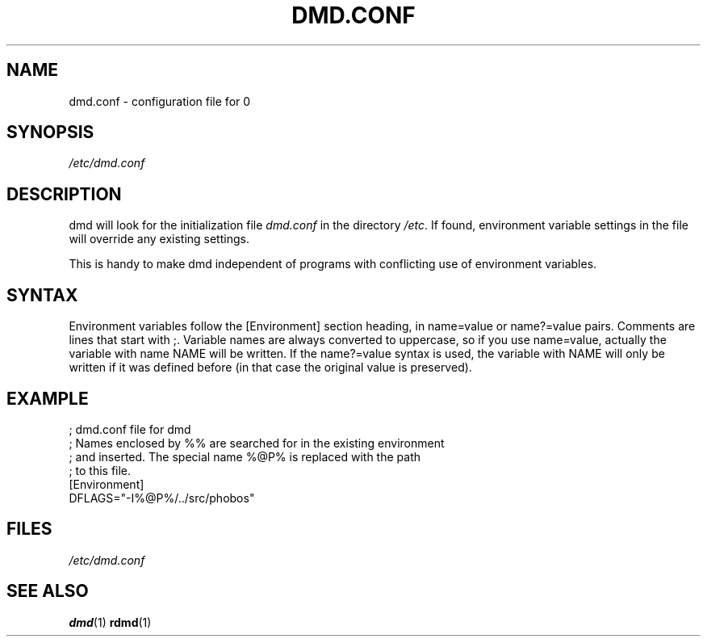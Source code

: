.TH DMD.CONF 5 "2006-03-12" "Digital Mars" "Digital Mars D"
.SH NAME
dmd.conf \- configuration file for
\BR dmd (1)

.SH SYNOPSIS
.I /etc/dmd.conf

.SH DESCRIPTION
dmd will look for the initialization file
.I dmd.conf
in the directory \fI/etc\fR. If found, environment variable
settings in the file will override any existing settings.
.PP

This is handy to make dmd independent of programs with
conflicting use of environment variables.

.SH SYNTAX
Environment variables follow the [Environment] section heading, in
name=value or name?=value pairs. Comments are lines that start with ;.
Variable names are always converted to uppercase, so if you use
name=value, actually the variable with name NAME will be written.  If
the name?=value syntax is used, the variable with NAME will only be
written if it was defined before (in that case the original value is
preserved).
.PP

.SH EXAMPLE
.PD 0.5
; dmd.conf file for dmd
.LP
; Names enclosed by %% are searched for in the existing environment
.LP
; and inserted. The special name %@P% is replaced with the path
.LP
; to this file.
.LP
[Environment]
.LP
DFLAGS="-I%@P%/../src/phobos"
.PD

.SH FILES
.I /etc/dmd.conf

.SH "SEE ALSO"
.BR dmd (1)
.BR rdmd (1)
